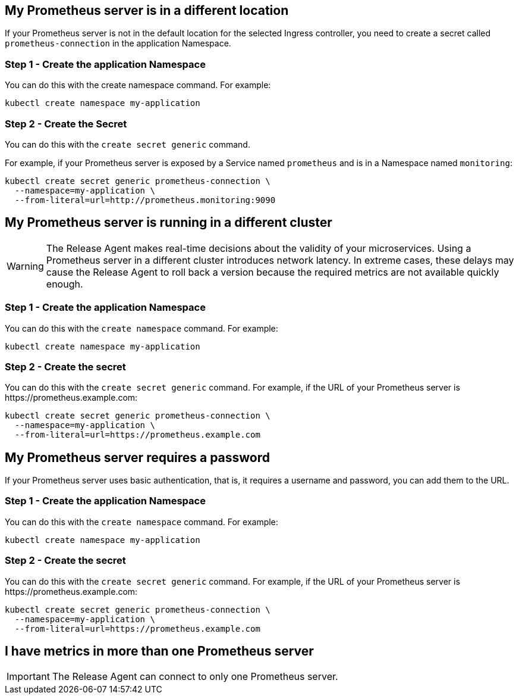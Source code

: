 :page-layout: classic-docs
:page-liquid:
:icons: font
:toc: macro

== My Prometheus server is in a different location

If your Prometheus server is not in the default location for the selected Ingress controller, you need to create a secret called `prometheus-connection` in the application Namespace.

=== Step 1 - Create the application Namespace

You can do this with the create namespace command. For example:

[source,shell]
kubectl create namespace my-application

=== Step 2 - Create the Secret

You can do this with the `create secret generic` command.

For example, if your Prometheus server is exposed by a Service named `prometheus` and is in a Namespace named `monitoring`:

[source,shell]
kubectl create secret generic prometheus-connection \
  --namespace=my-application \
  --from-literal=url=http://prometheus.monitoring:9090

== My Prometheus server is running in a different cluster

WARNING: The Release Agent makes real-time decisions about the validity of your microservices. Using a Prometheus server in a different cluster introduces network latency. In extreme cases, these delays may cause the Release Agent to roll back a version because the required metrics are not available quickly enough.

=== Step 1 - Create the application Namespace

You can do this with the `create namespace` command. For example:

[source,shell]
kubectl create namespace my-application

=== Step 2 - Create the secret

You can do this with the `create secret generic` command.
For example, if the URL of your Prometheus server is \https://prometheus.example.com:

[source,shell]
kubectl create secret generic prometheus-connection \
  --namespace=my-application \
  --from-literal=url=https://prometheus.example.com

== My Prometheus server requires a password

If your Prometheus server uses basic authentication, that is, it requires a username and password,  you can add them to the URL.

=== Step 1 - Create the application Namespace

You can do this with the `create namespace` command. For example:

[source,shell]
kubectl create namespace my-application

=== Step 2 - Create the secret

You can do this with the `create secret generic` command.
For example, if the URL of your Prometheus server is \https://prometheus.example.com:

[source,shell]
kubectl create secret generic prometheus-connection \
  --namespace=my-application \
  --from-literal=url=https://prometheus.example.com

== I have metrics in more than one Prometheus server

IMPORTANT: The Release Agent can connect to only one Prometheus server.

